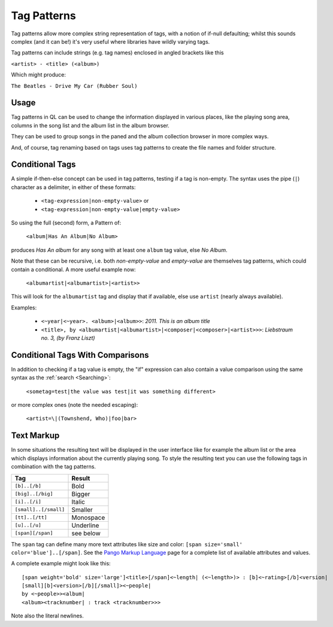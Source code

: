 .. _TagPatterns:

Tag Patterns
============

Tag patterns allow more complex string representation of tags, with a
notion of if-null defaulting; whilst this sounds complex (and it can be!)
it's very useful where libraries have wildly varying tags.

Tag patterns can include strings (e.g. tag names) enclosed in angled
brackets like this

``<artist> - <title> (<album>)``

Which might produce:

``The Beatles - Drive My Car (Rubber Soul)``

Usage
-----

Tag patterns in QL can be used to change the information displayed in various
places, like the playing song area, columns in the song list and the album list
in the album browser.

They can be used to group songs in the paned and the album collection
browser in more complex ways.

And, of course, tag renaming based on tags uses tag patterns to create
the file names and folder structure.

Conditional Tags
----------------

A simple if-then-else concept can be used in tag patterns, testing if a tag
is non-empty. The syntax uses the pipe (``|``) character as a delimiter, in
either of these formats:

 * ``<tag-expression|non-empty-value>`` or
 * ``<tag-expression|non-empty-value|empty-value>``

So using the full (second) form, a Pattern of:

    ``<album|Has An Album|No Album>``

produces *Has An album* for any song with at least one ``album`` tag value,
else *No Album*.

Note that these can be recursive, i.e. both `non-empty-value` and
`empty-value` are themselves tag patterns, which could contain a
conditional. A more useful example now:

    ``<albumartist|<albumartist>|<artist>>``

This will look for the ``albumartist`` tag and display that if available,
else use ``artist`` (nearly always available).


Examples:

  * ``<~year|<~year>. <album>|<album>>``: *2011. This is an album title*
  * ``<title>, by <albumartist|<albumartist>|<composer|<composer>|<artist>>>``:
    *Liebstraum no. 3, (by Franz Liszt)*


Conditional Tags With Comparisons
---------------------------------

In addition to checking if a tag value is empty, the "if" expression can also
contain a value comparison using the same syntax as the :ref:`search
<Searching>`:

    ``<sometag=test|the value was test|it was something different>``

or more complex ones (note the needed escaping):

    ``<artist=\|(Townshend, Who)|foo|bar>``


.. _TextMarkup:

Text Markup
-----------

In some situations the resulting text will be displayed in the user
interface like for example the album list or the area which displays
information about the currently playing song. To style the resulting text
you can use the following tags in combination with the tag patterns.

===================== ==========
Tag                   Result
===================== ==========
``[b]..[/b]``         Bold
``[big]..[/big]``     Bigger
``[i]..[/i]``         Italic
``[small]..[/small]`` Smaller
``[tt]..[/tt]``       Monospace
``[u]..[/u]``         Underline
``[span][/span]``     see below
===================== ==========

The ``span`` tag can define many more text attributes like size and color:
``[span size='small' color='blue']..[/span]``. See the `Pango Markup
Language`_ page for a complete list of available attributes and values.

A complete example might look like this:

::

    [span weight='bold' size='large']<title>[/span]<~length| (<~length>)> : [b]<~rating>[/b]<version|
    [small][b]<version>[/b][/small]><~people|
    by <~people>><album|
    <album><tracknumber| : track <tracknumber>>>

Note also the literal newlines.

.. _`Pango Markup Language`: https://developer.gnome.org/pango/stable/PangoMarkupFormat.html
